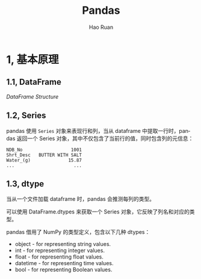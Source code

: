 #+TITLE:     Pandas
#+AUTHOR:    Hao Ruan
#+EMAIL:     ruanhao1116@gmail.com
#+LANGUAGE:  en
#+LINK_HOME: http://www.github.com/ruanhao
#+HTML_HEAD: <link rel="stylesheet" type="text/css" href="../css/style.css" />
#+OPTIONS:   H:2 num:nil \n:nil @:t ::t |:t ^:{} _:{} *:t TeX:t LaTeX:t
#+STARTUP:   showall


* 1, 基本原理

** 1.1, DataFrame

[[images/df.png][DataFrame Structure]]

** 1.2, Series

pandas 使用 =Series= 对象来表现行和列，当从 dataframe 中提取一行时，pandas 返回一个 Series 对象，其中不仅包含了当前行的值，同时包含列的元信息：

#+BEGIN_EXAMPLE
  NDB_No                  1001
  Shrt_Desc   BUTTER WITH SALT
  Water_(g)              15.87
  ...                      ...
#+END_EXAMPLE

** 1.3, dtype

当从一个文件加载 dataframe 时，pandas 会推测每列的类型。

可以使用 DataFrame.dtypes 来获取一个 Series 对象，它反映了列名和对应的类型。

pandas 借用了 NumPy 的类型定义，包含以下几种 dtypes：

- object - for representing string values.
- int - for representing integer values.
- float - for representing float values.
- datetime - for representing time values.
- bool - for representing Boolean values.
